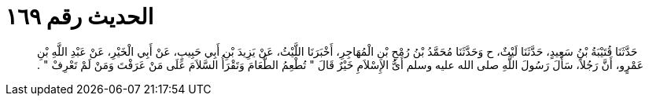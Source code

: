 
= الحديث رقم ١٦٩

[quote.hadith]
حَدَّثَنَا قُتَيْبَةُ بْنُ سَعِيدٍ، حَدَّثَنَا لَيْثٌ، ح وَحَدَّثَنَا مُحَمَّدُ بْنُ رُمْحِ بْنِ الْمُهَاجِرِ، أَخْبَرَنَا اللَّيْثُ، عَنْ يَزِيدَ بْنِ أَبِي حَبِيبٍ، عَنْ أَبِي الْخَيْرِ، عَنْ عَبْدِ اللَّهِ بْنِ عَمْرٍو، أَنَّ رَجُلاً، سَأَلَ رَسُولَ اللَّهِ صلى الله عليه وسلم أَىُّ الإِسْلاَمِ خَيْرٌ قَالَ ‏"‏ تُطْعِمُ الطَّعَامَ وَتَقْرَأُ السَّلاَمَ عَلَى مَنْ عَرَفْتَ وَمَنْ لَمْ تَعْرِفْ ‏"‏ ‏.‏